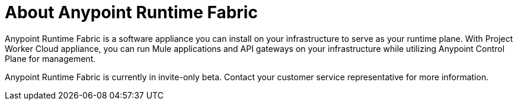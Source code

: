 = About Anypoint Runtime Fabric

Anypoint Runtime Fabric is a software appliance you can install on your infrastructure to serve as your runtime plane. With Project Worker Cloud appliance, you can run Mule applications and API gateways on your infrastructure while utilizing Anypoint Control Plane for management.

Anypoint Runtime Fabric is currently in invite-only beta. Contact your customer service representative for more information.